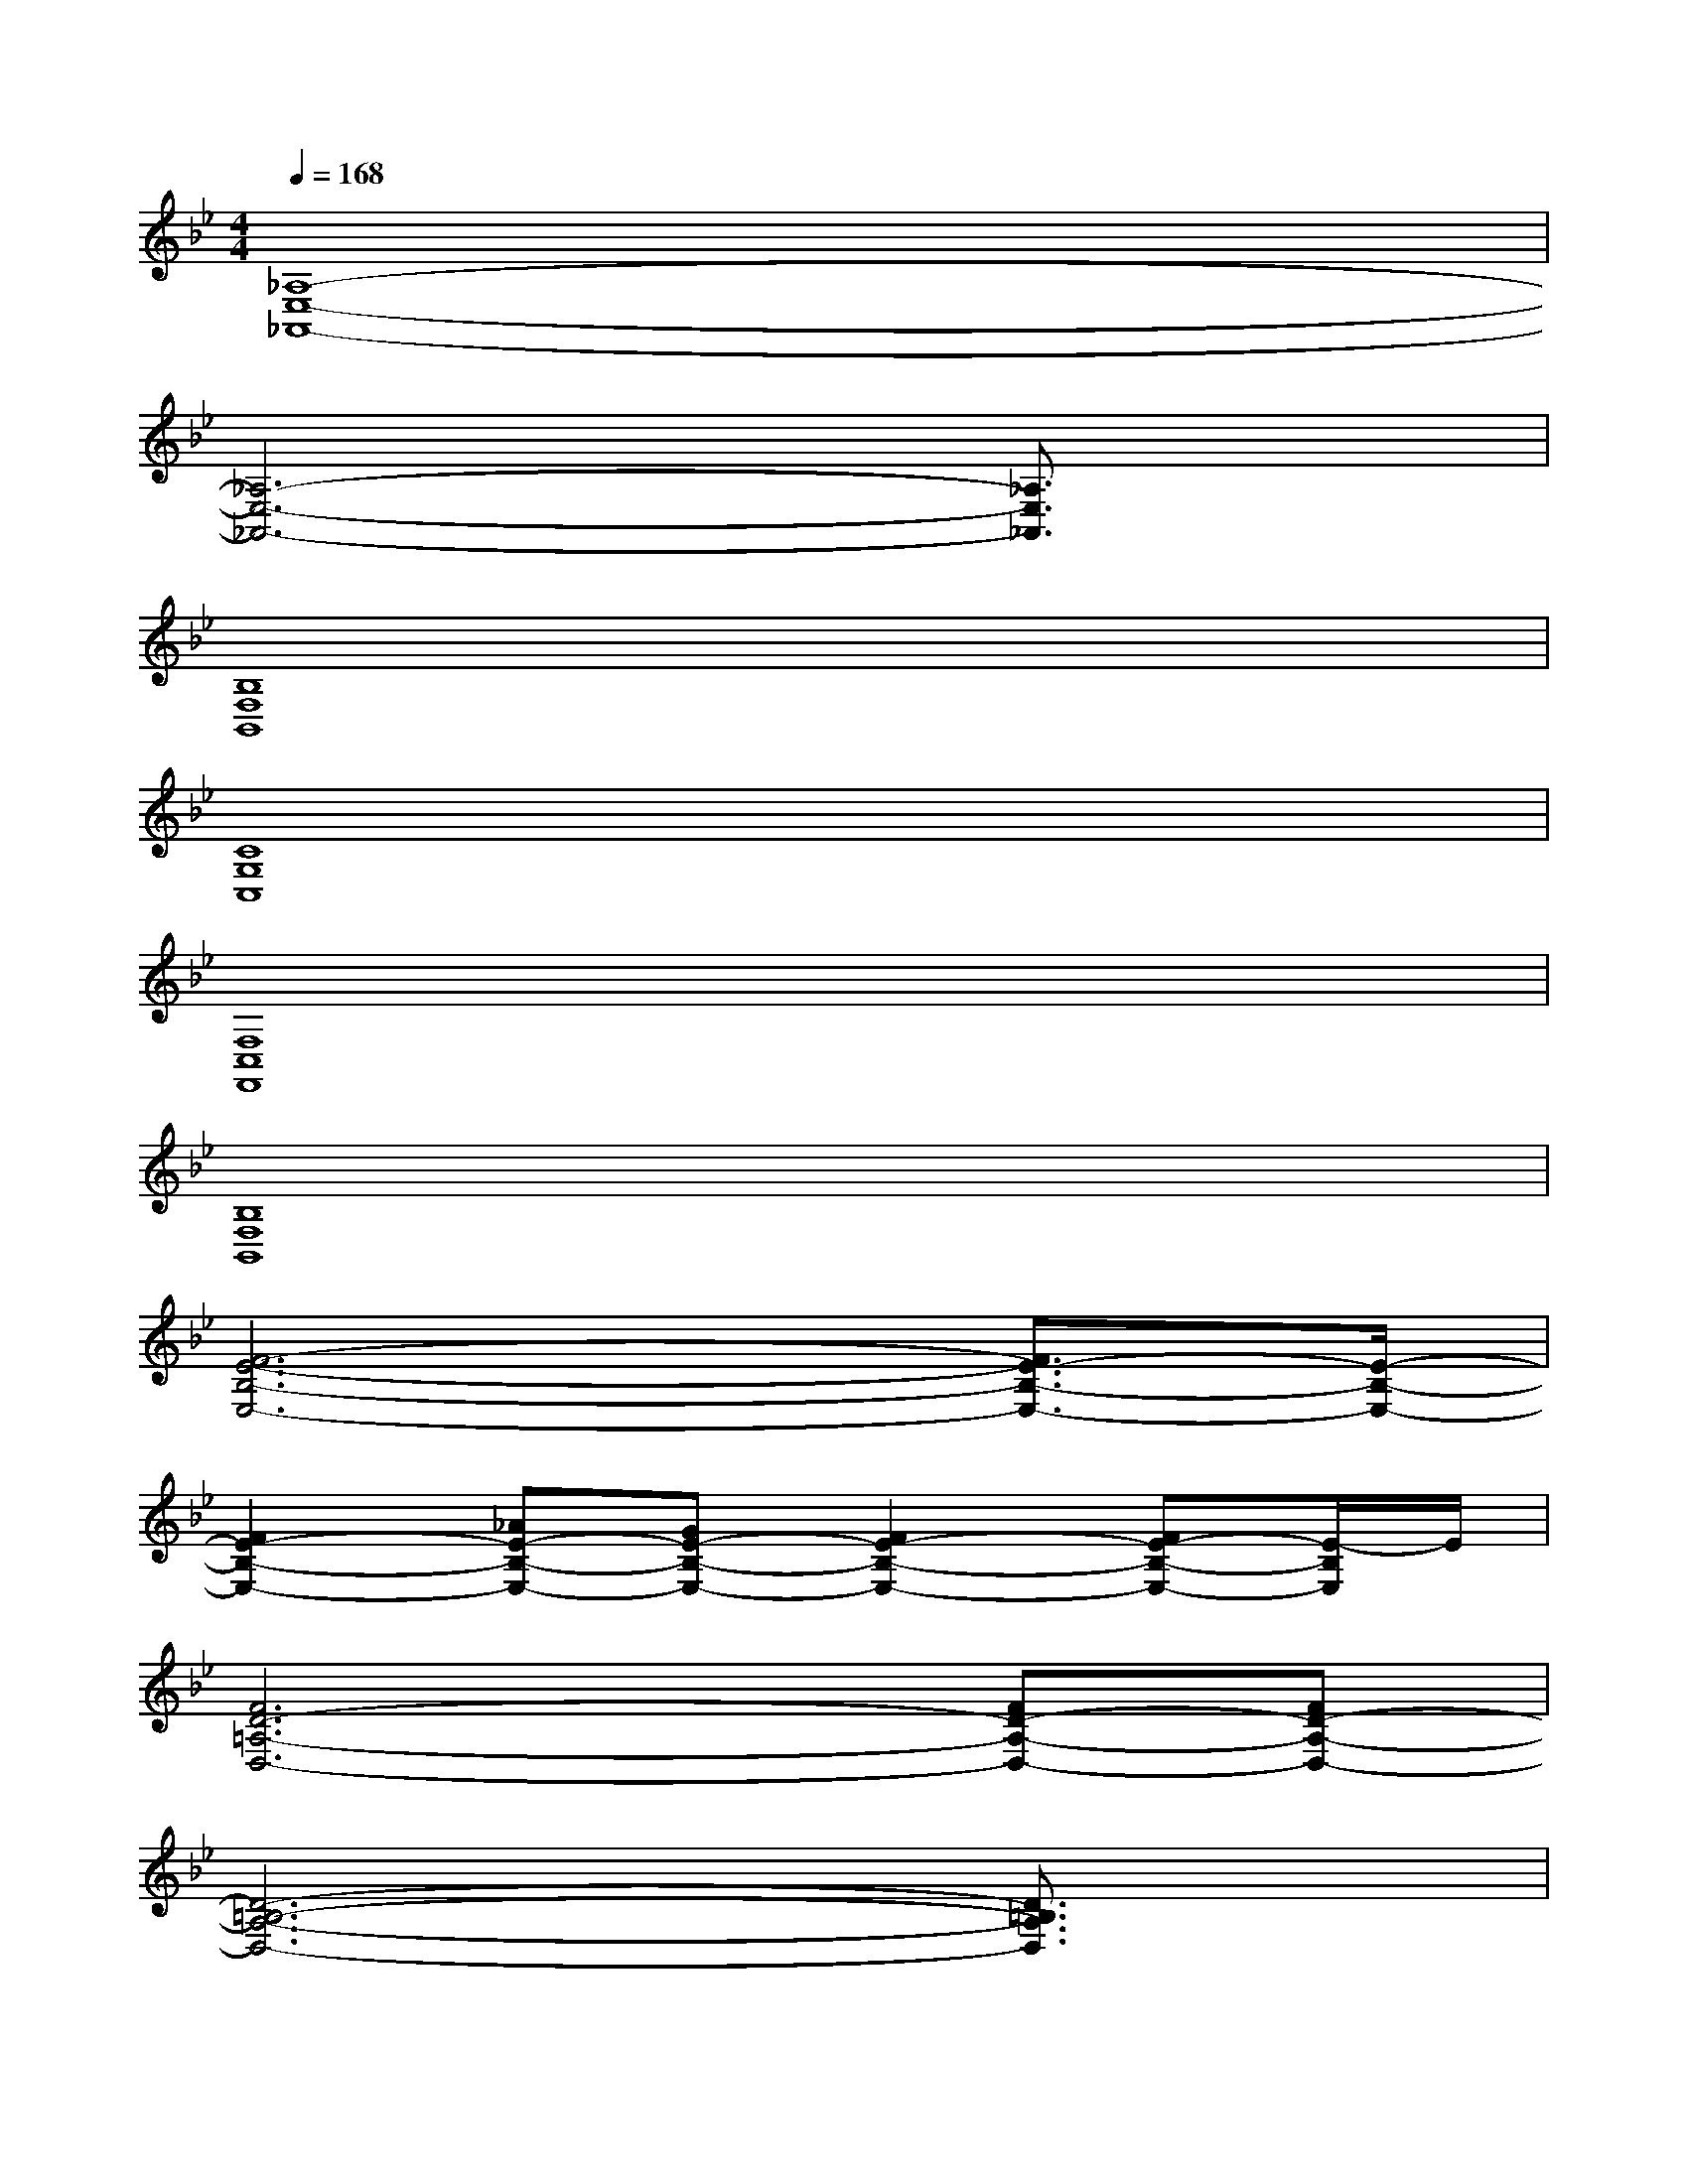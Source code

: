 X:1
T:
M:4/4
L:1/8
Q:1/4=168
K:Bb%2flats
V:1
[_A,8-E,8-_A,,8-]|
[_A,6-E,6-_A,,6-][_A,3/2E,3/2_A,,3/2]x/2|
[B,8F,8B,,8]|
[C8G,8C,8]|
[F,8C,8F,,8]|
[B,8F,8B,,8]|
[F6-E6-B,6-E,6-][F3/2E3/2-B,3/2-E,3/2-][E/2-B,/2-E,/2-]|
[F2E2-B,2-E,2-][_AE-B,-E,-][GE-B,-E,-][F2E2-B,2-E,2-][FE-B,-E,-][E/2-B,/2E,/2]E/2|
[F6D6-=A,6-D,6-][FD-A,-D,-][FD-A,-D,-]|
[D6-=B,6-A,6-D,6-][D3/2=B,3/2A,3/2D,3/2]x/2|
[D2-C2C,2]D[D/2-D,/2-][E2-D2-D,2][E/2-D/2]E/2x/2[F-=E-=E,-]|
[F2-=E2=E,2-][F/2=E,/2]F/2-[F3/2-F,3/2]F/2-[G2-F2-G,2][G/2F/2]x/2|
[_a6-F,6-C,6-F,,6-][_aF,-C,-F,,-][F,/2-C,/2-F,,/2-][_a/2-F,/2-C,/2-F,,/2-]|
[_a6-F,6-C,6-F,,6-][_a3/2F,3/2C,3/2F,,3/2]x/2|
D,G,-[G,/2F,/2-]F,/2D,F,G,F,-[G,/2-F,/2G,,/2-D,,/2-G,,,/2-][G,/2-G,,/2-D,,/2-G,,,/2-]|
[G,/2-G,,/2D,,/2G,,,/2]G,/2x6x
